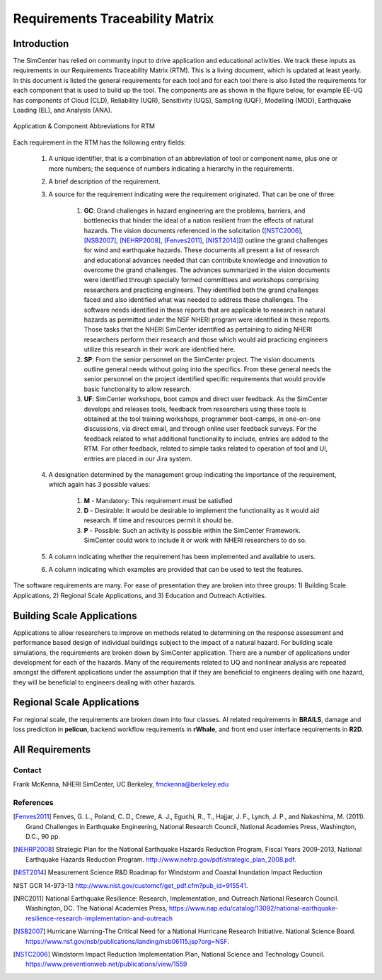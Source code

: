 ################################
Requirements Traceability Matrix
################################

++++++++++++
Introduction
++++++++++++

The SimCenter has relied on community input to drive application and educational activities. We track these inputs as requirements in our Requirements Traceability Matrix (RTM). This is a living document, which is updated at least yearly. In this document is listed the general requirements for each tool and for each tool there is also listed the requirements for each component that is used to build up the tool. The components are as shown in the figure below, for example EE-UQ has components of Cloud (CLD), Reliability (UQR), Sensitivity (UQS), Sampling (UQF), Modelling (MOD), Earthquake Loading (EL), and  Analysis (ANA).

.. _figRTM:

.. figure:: common/reqments/figures/RTM.png
   :align: center
   :figclass: align-center

   Application & Component Abbreviations for RTM

Each requirement in the RTM has the following entry fields:

   #. A unique identifier, that is a combination of an abbreviation of tool or component name, plus one or more numbers; the sequence of numbers indicating a hierarchy in the requirements.

   #. A brief description of the requirement.

   #. A source for the requirement indicating were the requirement originated. That can be one of three:

       #. **GC**: Grand challenges in hazard engineering are the problems, barriers, and bottlenecks that hinder the ideal of a nation resilient from the effects of natural hazards. The vision documents referenced in the solicitation ([NSTC2006]_, [NSB2007]_, [NEHRP2008]_, [Fenves2011]_, [NIST2014]_]) outline the grand challenges for wind and earthquake hazards. These documents all present a list of research and educational advances needed that can contribute knowledge and innovation to overcome the grand challenges. The advances summarized in the vision documents were identified through specially formed committees and workshops comprising researchers and practicing engineers. They identified both the grand challenges faced and also identified what was needed to address these challenges. The software needs identified in these reports that are applicable to research in natural hazards as permitted under the NSF NHERI program were identified in these reports. Those tasks that the NHERI SimCenter identified as pertaining to aiding NHERI researchers perform their research and those which would aid practicing engineers utilize this research in their work are identified here.

       #. **SP**: From the senior personnel on the SimCenter project. The vision documents outline general needs without going into the specifics. From these general needs the senior personnel on the project identified specific requirements that would provide basic functionality to allow research.

       #. **UF**: SimCenter workshops, boot camps and direct user feedback. As the SimCenter develops and releases tools, feedback from researchers using these tools is obtained at the tool training workshops, programmer boot-camps, in one-on-one discussions, via direct email, and through online user feedback surveys. For the feedback related to what additional functionality to include, entries are added to the RTM. For other feedback, related to simple tasks related to operation of tool and UI, entries are placed in our Jira system.

   #. A designation determined by the management group indicating the importance of the requirement, which again has 3 possible values:

       #. **M** - Mandatory: This requirement must be satisfied 
       #. **D** - Desirable: It would be desirable to implement the functionality as it would aid research. If time and resources permit it should be.
       #. **P** - Possible: Such an activity is possible within the SimCenter Framework. SimCenter could work to include it or work with NHERI researchers to do so.

   #. A column indicating whether the requirement has been implemented and available to users.

   #. A column indicating which examples are provided that can be used to test the features.


The software requirements are many. For ease of presentation they are broken into three groups: 1) Building Scale Applications, 2) Regional Scale Applications, and 3) Education and Outreach Activities.


+++++++++++++++++++++++++++
Building Scale Applications
+++++++++++++++++++++++++++

Applications to allow researchers to improve on methods related to determining on the response assessment and performance based design of individual buildings subject to the impact of a natural hazard. For building scale simulations, the requirements are broken down by SimCenter application. There are a number of applications under development for each of the hazards. Many of the requirements related to UQ and nonlinear analysis are repeated amongst the different applications under the assumption that if they are beneficial to engineers dealing with one hazard, they will be beneficial to engineers dealing with other hazards.

.. toctree-filt::
   :caption: Building Scale
   :maxdepth: 1
   :numbered: 4

   common/reqments/QUOFEM
   common/reqments/WE-UQ
   common/reqments/EE-UQ.rst
   common/reqments/HydroUQ.rst
   common/reqments/PBER


+++++++++++++++++++++++++++
Regional Scale Applications
+++++++++++++++++++++++++++

For regional scale, the requirements are broken down into four classes. AI related requirements in **BRAILS**, damage and loss prediction in **pelicun**, backend workflow requirements in **rWhale**, and front end user interface requirements in **R2D**.

.. toctree-filt::
   :caption: Regional Scale 
   :maxdepth: 1
   :numbered: 4

   common/reqments/R2D
   common/reqments/BRAILS
   common/reqments/pelicun
   common/reqments/testbeds

++++++++++++++++
All Requirements
++++++++++++++++

.. toctree-filt::
   :caption: All Rquirements
   :maxdepth: 1
   :numbered: 4

   common/reqments/All-Requirements

..
   .. toctree::
      :caption: Gallery

      ../user_manual/examples/desktop/gallery

   
Contact
=======
Frank McKenna, NHERI SimCenter, UC Berkeley, fmckenna@berkeley.edu

References
==========

.. [Fenves2011]
   Fenves, G. L., Poland, C. D., Crewe, A. J., Eguchi, R., T., Hajjar, J. F., Lynch, J. P., and Nakashima, M. (2011). Grand Challenges in Earthquake Engineering, National Research Council, National Academies Press, Washington, D.C., 90 pp.

.. [NEHRP2008]
   Strategic Plan for the National Earthquake Hazards Reduction Program, Fiscal Years 2009-2013, National Earthquake Hazards Reduction Program. http://www.nehrp.gov/pdf/strategic_plan_2008.pdf.

.. [NIST2014] Measurement Science R&D Roadmap for Windstorm and Coastal Inundation Impact Reduction
NIST GCR 14-973-13 http://www.nist.gov/customcf/get_pdf.cfm?pub_id=915541.

.. [NRC2011] National Earthquake Resilience: Research, Implementation, and Outreach.National Research Council. Washington, DC. The National Academies Press, https://www.nap.edu/catalog/13092/national-earthquake-resilience-research-implementation-and-outreach 

.. [NSB2007] Hurricane Warning-The Critical Need for a National Hurricane Research Initiative. National Science Board. https://www.nsf.gov/nsb/publications/landing/nsb06115.jsp?org=NSF.

.. [NSTC2006] Windstorm Impact Reduction Implementation Plan, National Science and Technology Council. https://www.preventionweb.net/publications/view/1559

